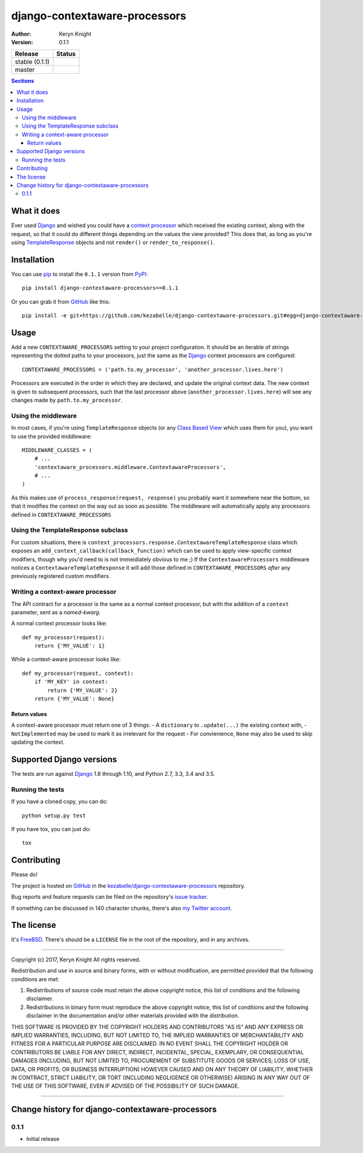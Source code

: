 django-contextaware-processors
==============================

:author: Keryn Knight
:version: 0.1.1

.. |travis_stable| image:: https://travis-ci.org/kezabelle/django-contextaware-processors.svg?branch=0.1.1
  :target: https://travis-ci.org/kezabelle/django-contextaware-processors

.. |travis_master| image:: https://travis-ci.org/kezabelle/django-contextaware-processors.svg?branch=master
  :target: https://travis-ci.org/kezabelle/django-contextaware-processors

==============  ======
Release         Status
==============  ======
stable (0.1.1)  |travis_stable|
master          |travis_master|
==============  ======

.. contents:: Sections
   :depth: 3

What it does
------------

Ever used `Django`_ and wished you could have a `context processor`_ which
received the existing context, along with the request, so that it could do
different things depending on the values the view provided? This does that, as
long as you're using `TemplateResponse`_ objects and not ``render()`` or
``render_to_response()``.

Installation
------------

You can use `pip`_ to install the ``0.1.1`` version from `PyPI`_::

    pip install django-contextaware-processors==0.1.1

Or you can grab it from  `GitHub`_  like this::

  pip install -e git+https://github.com/kezabelle/django-contextaware-processors.git#egg=django-contextaware-processors

Usage
-----

Add a new ``CONTEXTAWARE_PROCESSORS`` setting to your project configuration. It
should be an iterable of strings representing the dotted paths to your
processors, just the same as the `Django`_ context processors are configured::

    CONTEXTAWARE_PROCESSORS = ('path.to.my_processor', 'another_processor.lives.here')

Processors are executed in the order in which they are declared, and update the
original context data. The new context is given to subsequent processors, such
that the last processor above (``another_processor.lives.here``) will see any
changes made by ``path.to.my_processor``.

Using the middleware
^^^^^^^^^^^^^^^^^^^^

In most cases, if you're using ``TemplateResponse`` objects (or any `Class
Based View`_ which uses them for you), you want to use the provided
middleware::

    MIDDLEWARE_CLASSES = (
        # ...
        'contextaware_processors.middleware.ContextawareProcessors',
        # ...
    )

As this makes use of ``process_response(request, response)`` you probably want
it somewhere near the bottom, so that it modifies the context on the way out
as soon as possible. The middleware will automatically apply any processors
defined in ``CONTEXTAWARE_PROCESSORS``

Using the TemplateResponse subclass
^^^^^^^^^^^^^^^^^^^^^^^^^^^^^^^^^^^

For custom situations, there is
``context_processors.response.ContextawareTemplateResponse`` class which
exposes an ``add_context_callback(callback_function)`` which can be used to
apply view-specific context modifiers, though why you'd need to is not
immeidiately obvious to me ;)
If the ``ContextawareProcessors`` middleware notices a ``ContextawareTemplateResponse`` it
will add those defined in ``CONTEXTAWARE_PROCESSORS`` *after* any previously
registered custom modifiers.


Writing a context-aware processor
^^^^^^^^^^^^^^^^^^^^^^^^^^^^^^^^^

The API contract for a processor is the same as a normal context processor, but
with the addition of a ``context`` parameter, sent as a *named-kwarg*.

A normal context processor looks like::

    def my_processor(request):
        return {'MY_VALUE': 1}

While a context-aware processor looks like::

    def my_processor(request, context):
        if 'MY_KEY' in context:
            return {'MY_VALUE': 2}
        return {'MY_VALUE': None}

Return values
"""""""""""""

A context-aware processor must return one of 3 things:
- A ``dictionary`` to ``.update(...)`` the existing context with,
- ``NotImplemented`` may be used to mark it as irrelevant for the request
- For convienience, ``None`` may also be used to skip updating the context.

Supported Django versions
-------------------------

The tests are run against `Django`_ 1.8 through 1.10, and Python 2.7, 3.3, 3.4 and 3.5.

Running the tests
^^^^^^^^^^^^^^^^^

If you have a cloned copy, you can do::

  python setup.py test

If you have tox, you can just do::

  tox

Contributing
------------

Please do!

The project is hosted on `GitHub`_ in the `kezabelle/django-contextaware-processors`_
repository.

Bug reports and feature requests can be filed on the repository's `issue tracker`_.

If something can be discussed in 140 character chunks, there's also `my Twitter account`_.

The license
-----------

It's `FreeBSD`_. There's should be a ``LICENSE`` file in the root of the repository, and in any archives.

.. _FreeBSD: http://en.wikipedia.org/wiki/BSD_licenses#2-clause_license_.28.22Simplified_BSD_License.22_or_.22FreeBSD_License.22.29
.. _Django: https://www.djangoproject.com/
.. _Class Based View: https://docs.djangoproject.com/en/stable/topics/class-based-views/
.. _context processor: https://docs.djangoproject.com/en/stable/topics/templates/#context-processors
.. _TemplateResponse: https://docs.djangoproject.com/en/stable/ref/template-response/
.. _GitHub: https://www.github.com/
.. _kezabelle/django-contextaware-processors: https://www.github.com/kezabelle/django-contextaware-processors/
.. _issue tracker: https://www.github.com/kezabelle/django-contextaware-processors/issues/
.. _my Twitter account: https://www.twitter.com/kezabelle/
.. _pip: https://pip.pypa.io/en/stable/
.. _PyPI: https://pypi.python.org/pypi


----

Copyright (c) 2017, Keryn Knight
All rights reserved.

Redistribution and use in source and binary forms, with or without modification, are permitted provided that the following conditions are met:

1. Redistributions of source code must retain the above copyright notice, this list of conditions and the following disclaimer.

2. Redistributions in binary form must reproduce the above copyright notice, this list of conditions and the following disclaimer in the documentation and/or other materials provided with the distribution.

THIS SOFTWARE IS PROVIDED BY THE COPYRIGHT HOLDERS AND CONTRIBUTORS "AS IS" AND ANY EXPRESS OR IMPLIED WARRANTIES, INCLUDING, BUT NOT LIMITED TO, THE IMPLIED WARRANTIES OF MERCHANTABILITY AND FITNESS FOR A PARTICULAR PURPOSE ARE DISCLAIMED. IN NO EVENT SHALL THE COPYRIGHT HOLDER OR CONTRIBUTORS BE LIABLE FOR ANY DIRECT, INDIRECT, INCIDENTAL, SPECIAL, EXEMPLARY, OR CONSEQUENTIAL DAMAGES (INCLUDING, BUT NOT LIMITED TO, PROCUREMENT OF SUBSTITUTE GOODS OR SERVICES; LOSS OF USE, DATA, OR PROFITS; OR BUSINESS INTERRUPTION) HOWEVER CAUSED AND ON ANY THEORY OF LIABILITY, WHETHER IN CONTRACT, STRICT LIABILITY, OR TORT (INCLUDING NEGLIGENCE OR OTHERWISE) ARISING IN ANY WAY OUT OF THE USE OF THIS SOFTWARE, EVEN IF ADVISED OF THE POSSIBILITY OF SUCH DAMAGE.


----

Change history for django-contextaware-processors
-------------------------------------------------
0.1.1
^^^^^^
* Initial release


